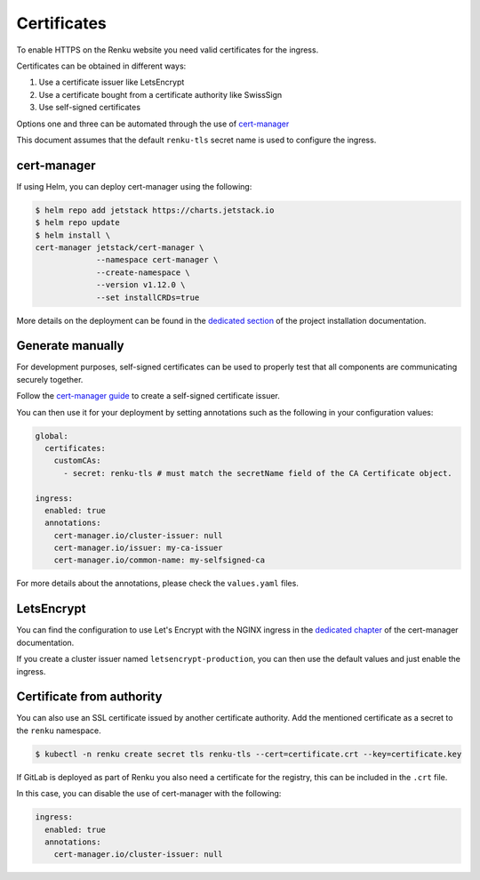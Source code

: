 .. _certificates:

Certificates
============

To enable HTTPS on the Renku website you need valid certificates for the ingress.

Certificates can be obtained in different ways:

#. Use a certificate issuer like LetsEncrypt
#. Use a certificate bought from a certificate authority like SwissSign
#. Use self-signed certificates

Options one and three can be automated through the use of `cert-manager <https://cert-manager.io>`_

This document assumes that the default ``renku-tls`` secret name is used to configure the ingress.


cert-manager
------------

If using Helm, you can deploy cert-manager using the following:

.. code-block:: console

  $ helm repo add jetstack https://charts.jetstack.io
  $ helm repo update
  $ helm install \
  cert-manager jetstack/cert-manager \
               --namespace cert-manager \
               --create-namespace \
               --version v1.12.0 \
               --set installCRDs=true

More details on the deployment can be found in the `dedicated section <https://cert-manager.io/docs/installation/helm/>`_ of the project installation documentation.


Generate manually
-----------------

For development purposes, self-signed certificates can be used to properly test that all
components are communicating securely together.

Follow the `cert-manager guide <https://cert-manager.io/docs/configuration/selfsigned/>`_ to create a self-signed certificate issuer.

You can then use it for your deployment by setting annotations such as the following in your
configuration values:

.. code-block:: yaml

  global:
    certificates:
      customCAs:
        - secret: renku-tls # must match the secretName field of the CA Certificate object.

  ingress:
    enabled: true
    annotations:
      cert-manager.io/cluster-issuer: null
      cert-manager.io/issuer: my-ca-issuer
      cert-manager.io/common-name: my-selfsigned-ca

For more details about the annotations, please check the ``values.yaml`` files.


LetsEncrypt
-----------

You can find the configuration to use Let's Encrypt with the NGINX ingress in the `dedicated chapter <https://cert-manager.io/docs/tutorials/acme/nginx-ingress/#step-6---configure-a-lets-encrypt-issuer>`_ of the cert-manager documentation.

If you create a cluster issuer named ``letsencrypt-production``, you can then use the default
values and just enable the ingress.


Certificate from authority
--------------------------

You can also use an SSL certificate issued by another certificate authority.
Add the mentioned certificate as a secret to the ``renku`` namespace.

.. code-block:: console

  $ kubectl -n renku create secret tls renku-tls --cert=certificate.crt --key=certificate.key

If GitLab is deployed as part of Renku you also need a certificate for the registry, this can be included in the ``.crt`` file.

In this case, you can disable the use of cert-manager with the following:

.. code-block:: yaml

  ingress:
    enabled: true
    annotations:
      cert-manager.io/cluster-issuer: null

